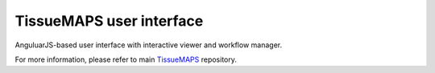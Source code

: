 TissueMAPS user interface
=========================

AnguluarJS-based user interface with interactive viewer and workflow manager.

For more information, please refer to main `TissueMAPS <https://github.com/TissueMAPS/TissueMAPS>`_ repository.
